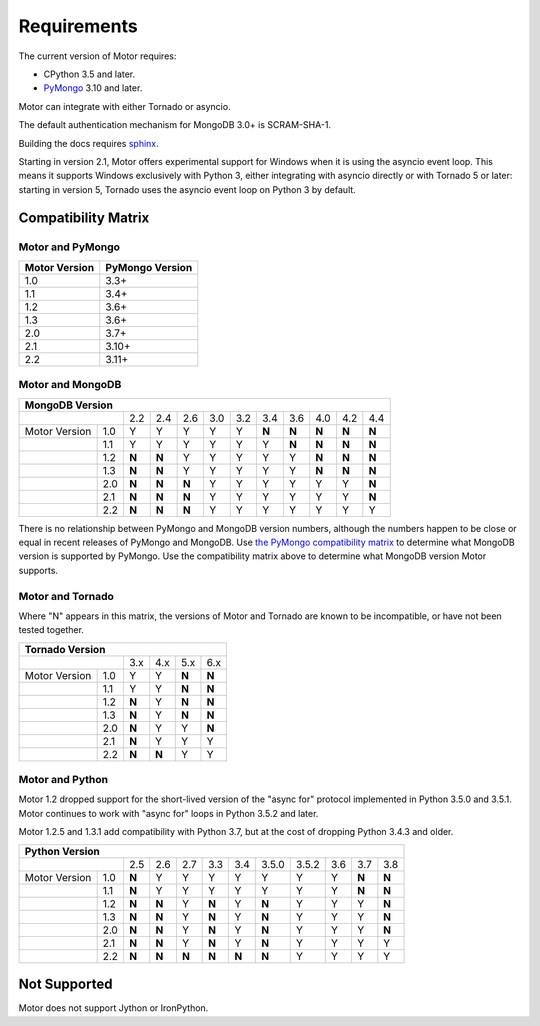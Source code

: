 Requirements
============

The current version of Motor requires:

* CPython 3.5 and later.
* PyMongo_ 3.10 and later.

Motor can integrate with either Tornado or asyncio.

The default authentication mechanism for MongoDB 3.0+ is SCRAM-SHA-1.

Building the docs requires `sphinx`_.

.. _PyMongo: https://pypi.python.org/pypi/pymongo/

.. _sphinx: http://sphinx.pocoo.org/

Starting in version 2.1, Motor offers experimental support for Windows when it
is using the asyncio event loop. This means it supports Windows exclusively
with Python 3, either integrating with asyncio directly or with Tornado 5 or
later: starting in version 5, Tornado uses the asyncio event loop on Python 3
by default.

.. _compatibility-matrix:

Compatibility Matrix
--------------------

Motor and PyMongo
`````````````````

+-------------------+-----------------+
| Motor Version     | PyMongo Version |
+===================+=================+
| 1.0               | 3.3+            |
+-------------------+-----------------+
| 1.1               | 3.4+            |
+-------------------+-----------------+
| 1.2               | 3.6+            |
+-------------------+-----------------+
| 1.3               | 3.6+            |
+-------------------+-----------------+
| 2.0               | 3.7+            |
+-------------------+-----------------+
| 2.1               | 3.10+           |
+-------------------+-----------------+
| 2.2               | 3.11+           |
+-------------------+-----------------+

Motor and MongoDB
`````````````````

+---------------------------------------------------------------------------+-----+
|                                  MongoDB Version                                |
+=====================+=====+=====+=====+=====+=====+=====+=====+=====+=====+=====+
|                     | 2.2 | 2.4 | 2.6 | 3.0 | 3.2 | 3.4 | 3.6 | 4.0 | 4.2 | 4.4 |
+---------------+-----+-----+-----+-----+-----+-----+-----+-----+-----+-----+-----+
| Motor Version | 1.0 |  Y  |  Y  |  Y  |  Y  |  Y  |**N**|**N**|**N**|**N**|**N**|
+---------------+-----+-----+-----+-----+-----+-----+-----+-----+-----+-----+-----+
|               | 1.1 |  Y  |  Y  |  Y  |  Y  |  Y  |  Y  |**N**|**N**|**N**|**N**|
+---------------+-----+-----+-----+-----+-----+-----+-----+-----+-----+-----+-----+
|               | 1.2 |**N**|**N**|  Y  |  Y  |  Y  |  Y  |  Y  |**N**|**N**|**N**|
+---------------+-----+-----+-----+-----+-----+-----+-----+-----+-----+-----+-----+
|               | 1.3 |**N**|**N**|  Y  |  Y  |  Y  |  Y  |  Y  |**N**|**N**|**N**|
+---------------+-----+-----+-----+-----+-----+-----+-----+-----+-----+-----+-----+
|               | 2.0 |**N**|**N**|**N**|  Y  |  Y  |  Y  |  Y  |  Y  |  Y  |**N**|
+---------------+-----+-----+-----+-----+-----+-----+-----+-----+-----+-----+-----+
|               | 2.1 |**N**|**N**|**N**|  Y  |  Y  |  Y  |  Y  |  Y  |  Y  |**N**|
+---------------+-----+-----+-----+-----+-----+-----+-----+-----+-----+-----+-----+
|               | 2.2 |**N**|**N**|**N**|  Y  |  Y  |  Y  |  Y  |  Y  |  Y  |  Y  |
+---------------+-----+-----+-----+-----+-----+-----+-----+-----+-----+-----+-----+

There is no relationship between PyMongo and MongoDB version numbers, although
the numbers happen to be close or equal in recent releases of PyMongo and MongoDB.
Use `the PyMongo compatibility matrix`_ to determine what MongoDB version is
supported by PyMongo. Use the compatibility matrix above to determine what
MongoDB version Motor supports.

.. _the PyMongo compatibility matrix: https://docs.mongodb.com/drivers/pymongo#mongodb-compatibility

Motor and Tornado
`````````````````

Where "N" appears in this matrix, the versions of Motor and Tornado are
known to be incompatible, or have not been tested together.

+---------------------------------------------+
|       Tornado Version                       |
+=====================+=====+=====+=====+=====+
|                     | 3.x | 4.x | 5.x | 6.x |
+---------------+-----+-----+-----+-----+-----+
| Motor Version | 1.0 |  Y  |  Y  |**N**|**N**|
+---------------+-----+-----+-----+-----+-----+
|               | 1.1 |  Y  |  Y  |**N**|**N**|
+---------------+-----+-----+-----+-----+-----+
|               | 1.2 |**N**|  Y  |**N**|**N**|
+---------------+-----+-----+-----+-----+-----+
|               | 1.3 |**N**|  Y  |**N**|**N**|
+---------------+-----+-----+-----+-----+-----+
|               | 2.0 |**N**|  Y  |  Y  |**N**|
+---------------+-----+-----+-----+-----+-----+
|               | 2.1 |**N**|  Y  |  Y  |  Y  |
+---------------+-----+-----+-----+-----+-----+
|               | 2.2 |**N**|**N**|  Y  |  Y  |
+---------------+-----+-----+-----+-----+-----+

Motor and Python
````````````````

Motor 1.2 dropped support for the short-lived version of
the "async for" protocol implemented in Python 3.5.0 and 3.5.1. Motor continues
to work with "async for" loops in Python 3.5.2 and later.

Motor 1.2.5 and 1.3.1 add compatibility with Python 3.7, but at the cost of
dropping Python 3.4.3 and older.

+-------------------------------------------------------------------------------------+
|                   Python Version                                                    |
+=====================+=====+=====+=====+=====+=====+=======+=======+=====+=====+=====+
|                     | 2.5 | 2.6 | 2.7 | 3.3 | 3.4 | 3.5.0 | 3.5.2 | 3.6 | 3.7 | 3.8 |
+---------------+-----+-----+-----+-----+-----+-----+-------+-------+-----+-----+-----+
| Motor Version | 1.0 |**N**|  Y  |  Y  |  Y  |  Y  |  Y    |  Y    |  Y  |**N**|**N**|
+---------------+-----+-----+-----+-----+-----+-----+-------+-------+-----+-----+-----+
|               | 1.1 |**N**|  Y  |  Y  |  Y  |  Y  |  Y    |  Y    |  Y  |**N**|**N**|
+---------------+-----+-----+-----+-----+-----+-----+-------+-------+-----+-----+-----+
|               | 1.2 |**N**|**N**|  Y  |**N**|  Y  |**N**  |  Y    |  Y  |  Y  |**N**|
+---------------+-----+-----+-----+-----+-----+-----+-------+-------+-----+-----+-----+
|               | 1.3 |**N**|**N**|  Y  |**N**|  Y  |**N**  |  Y    |  Y  |  Y  |**N**|
+---------------+-----+-----+-----+-----+-----+-----+-------+-------+-----+-----+-----+
|               | 2.0 |**N**|**N**|  Y  |**N**|  Y  |**N**  |  Y    |  Y  |  Y  |**N**|
+---------------+-----+-----+-----+-----+-----+-----+-------+-------+-----+-----+-----+
|               | 2.1 |**N**|**N**|  Y  |**N**|  Y  |**N**  |  Y    |  Y  |  Y  |  Y  |
+---------------+-----+-----+-----+-----+-----+-----+-------+-------+-----+-----+-----+
|               | 2.2 |**N**|**N**|**N**|**N**|**N**|**N**  |  Y    |  Y  |  Y  |  Y  |
+---------------+-----+-----+-----+-----+-----+-----+-------+-------+-----+-----+-----+

Not Supported
-------------

Motor does not support Jython or IronPython.
